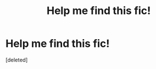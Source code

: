 #+TITLE: Help me find this fic!

* Help me find this fic!
:PROPERTIES:
:Score: 0
:DateUnix: 1534265391.0
:DateShort: 2018-Aug-14
:END:
[deleted]

